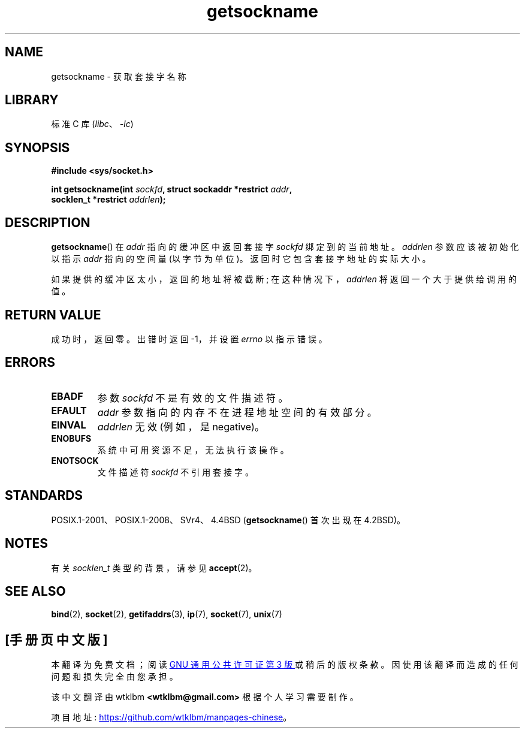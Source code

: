.\" -*- coding: UTF-8 -*-
.\" Copyright (c) 1983, 1991 The Regents of the University of California.
.\" All rights reserved.
.\"
.\" SPDX-License-Identifier: BSD-4-Clause-UC
.\"
.\"     @(#)getsockname.2	6.4 (Berkeley) 3/10/91
.\"
.\" Modified Sat Jul 24 16:30:29 1993 by Rik Faith <faith@cs.unc.edu>
.\" Modified Tue Oct 22 00:22:35 EDT 1996 by Eric S. Raymond <esr@thyrsus.com>
.\" Modified Sun Mar 28 21:26:46 1999 by Andries Brouwer <aeb@cwi.nl>
.\"
.\"*******************************************************************
.\"
.\" This file was generated with po4a. Translate the source file.
.\"
.\"*******************************************************************
.TH getsockname 2 2022\-10\-30 "Linux man\-pages 6.03" 
.SH NAME
getsockname \- 获取套接字名称
.SH LIBRARY
标准 C 库 (\fIlibc\fP、\fI\-lc\fP)
.SH SYNOPSIS
.nf
\fB#include <sys/socket.h>\fP
.PP
\fBint getsockname(int \fP\fIsockfd\fP\fB, struct sockaddr *restrict \fP\fIaddr\fP\fB,\fP
\fB                socklen_t *restrict \fP\fIaddrlen\fP\fB);\fP
.fi
.SH DESCRIPTION
\fBgetsockname\fP() 在 \fIaddr\fP 指向的缓冲区中返回套接字 \fIsockfd\fP 绑定到的当前地址。 \fIaddrlen\fP
参数应该被初始化以指示 \fIaddr\fP 指向的空间量 (以字节为单位)。 返回时它包含套接字地址的实际大小。
.PP
如果提供的缓冲区太小，返回的地址将被截断; 在这种情况下，\fIaddrlen\fP 将返回一个大于提供给调用的值。
.SH "RETURN VALUE"
成功时，返回零。 出错时返回 \-1，并设置 \fIerrno\fP 以指示错误。
.SH ERRORS
.TP 
\fBEBADF\fP
参数 \fIsockfd\fP 不是有效的文件描述符。
.TP 
\fBEFAULT\fP
\fIaddr\fP 参数指向的内存不在进程地址空间的有效部分。
.TP 
\fBEINVAL\fP
\fIaddrlen\fP 无效 (例如，是 negative)。
.TP 
\fBENOBUFS\fP
系统中可用资源不足，无法执行该操作。
.TP 
\fBENOTSOCK\fP
文件描述符 \fIsockfd\fP 不引用套接字。
.SH STANDARDS
.\" SVr4 documents additional ENOMEM
.\" and ENOSR error codes.
POSIX.1\-2001、POSIX.1\-2008、SVr4、4.4BSD (\fBgetsockname\fP() 首次出现在 4.2BSD)。
.SH NOTES
有关 \fIsocklen_t\fP 类型的背景，请参见 \fBaccept\fP(2)。
.SH "SEE ALSO"
\fBbind\fP(2), \fBsocket\fP(2), \fBgetifaddrs\fP(3), \fBip\fP(7), \fBsocket\fP(7),
\fBunix\fP(7)
.PP
.SH [手册页中文版]
.PP
本翻译为免费文档；阅读
.UR https://www.gnu.org/licenses/gpl-3.0.html
GNU 通用公共许可证第 3 版
.UE
或稍后的版权条款。因使用该翻译而造成的任何问题和损失完全由您承担。
.PP
该中文翻译由 wtklbm
.B <wtklbm@gmail.com>
根据个人学习需要制作。
.PP
项目地址:
.UR \fBhttps://github.com/wtklbm/manpages-chinese\fR
.ME 。
